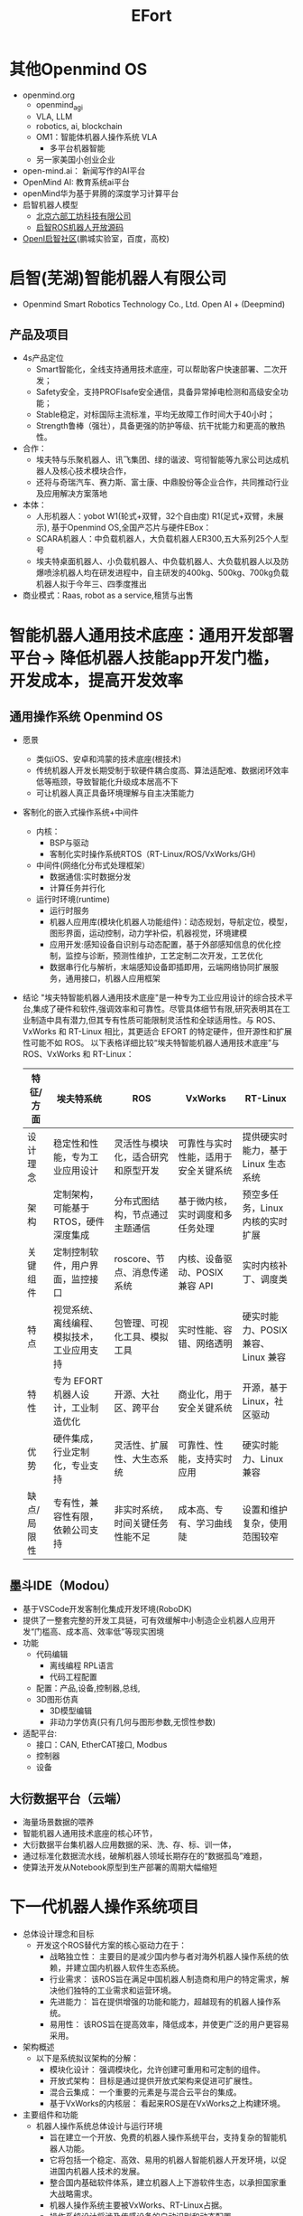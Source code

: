 :PROPERTIES:
:ID:       bc045c18-8fec-408c-82bc-b5ec5c8c6283
:END:
#+title: EFort
* 其他Openmind OS
- openmind.org
  - openmind_agi
  - VLA, LLM
  - robotics, ai, blockchain
  - OM1：智能体机器人操作系统 VLA
    - 多平台机器智能
  - 另一家美国小创业企业
- open-mind.ai： 新闻写作的AI平台
- OpenMind AI: 教育系统ai平台
- openMind华为基于昇腾的深度学习计算平台
- 启智机器人模型
  - [[http://www.6-robot.com/6robot/bk_24243796.html][北京六部工坊科技有限公司]]
  - [[https://github.com/6-robot/wpb_home][启智ROS机器人开放源码]]
- [[https://www.openi.org.cn/][OpenI启智社区]](鹏城实验室，百度，高校)
* 启智(芜湖)智能机器人有限公司
  - Openmind Smart Robotics Technology Co., Ltd. Open AI + (Deepmind)
** 产品及项目
- 4s产品定位
  - Smart智能化，全线支持通用技术底座，可以帮助客户快速部署、二次开发；
  - Safety安全，支持PROFlsafe安全通信，具备异常掉电检测和高级安全功能；
  - Stable稳定，对标国际主流标准，平均无故障工作时间大于40小时；
  - Strength鲁棒（强壮），具备更强的防护等级、抗干扰能力和更高的散热性。
- 合作：
  - 埃夫特与乐聚机器人、讯飞集团、绿的谐波、穹彻智能等九家公司达成机器人及核心技术模块合作，
  - 还将与奇瑞汽车、赛力斯、富士康、中鼎股份等企业合作，共同推动行业及应用解决方案落地
- 本体：
  - 人形机器人：yobot W1(轮式+双臂，32个自由度) R1(足式+双臂，未展示), 基于Openmind OS,全国产芯片与硬件EBox：
  - SCARA机器人：中负载机器人，大负载机器人ER300,五大系列25个人型号
  - 埃夫特桌面机器人、小负载机器人、中负载机器人、大负载机器人以及防爆喷涂机器人均在研发进程中，自主研发的400kg、500kg、700kg负载机器人拟于今年三、四季度推出
- 商业模式：Raas, robot as a service,租赁与出售
* 智能机器人通用技术底座：通用开发部署平台-> 降低机器人技能app开发门槛，开发成本，提高开发效率
** 通用操作系统 Openmind OS
- 愿景
  - 类似iOS、安卓和鸿蒙的技术底座(根技术)
  - 传统机器人开发长期受制于软硬件耦合度高、算法适配难、数据闭环效率低等瓶颈，导致智能化升级成本居高不下
  - 可让机器人真正具备环境理解与自主决策能力
- 客制化的嵌入式操作系统+中间件
  - 内核：
    - BSP与驱动
    - 客制化实时操作系统RTOS（RT-Linux/ROS/VxWorks/GH)
  - 中间件(网络化分布式处理框架）
    - 数据通信:实时数据分发
    - 计算任务并行化
  - 运行时环境(runtime)
    - 运行时服务
    - 机器人应用库(模块化机器人功能组件)：动态规划，导航定位，模型，图形界面，运动控制，动力学补偿，机器视觉，环境建模
    - 应用开发:感知设备自识别与动态配置，基于外部感知信息的优化控制，监控与诊断，预测性维护，工艺定制二次开发，工艺优化
    - 数据串行化与解析，末端感知设备即插即用，云端网络协同扩展服务，通用接口，机器人应用框架
- 结论
  "埃夫特智能机器人通用技术底座"是一种专为工业应用设计的综合技术平台,集成了硬件和软件,强调效率和可靠性。尽管具体细节有限,研究表明其在工业制造中具有潜力,但其专有性质可能限制灵活性和全球适用性。与 ROS、VxWorks 和 RT-Linux 相比，其更适合 EFORT 的特定硬件，但开源性和扩展性可能不如 ROS。
  以下表格详细比较“埃夫特智能机器人通用技术底座”与 ROS、VxWorks 和 RT-Linux：

 | 特征/方面   | 埃夫特系统                                 | ROS                                | VxWorks                              | RT-Linux                            |
 |-------------+--------------------------------------------+------------------------------------+--------------------------------------+-------------------------------------|
 | 设计理念    | 稳定性和性能，专为工业应用设计             | 灵活性与模块化，适合研究和原型开发 | 可靠性与实时性能，适用于安全关键系统 | 提供硬实时能力，基于 Linux 生态系统 |
 | 架构        | 定制架构，可能基于 RTOS，硬件深度集成      | 分布式图结构，节点通过主题通信     | 基于微内核，实时调度和多任务处理     | 预空多任务，Linux 内核的实时扩展    |
 | 关键组件    | 定制控制软件，用户界面，监控接口           | roscore、节点、消息传递系统        | 内核、设备驱动、POSIX 兼容 API       | 实时内核补丁、调度类                |
 | 特点        | 视觉系统、离线编程、模拟技术，工业应用支持 | 包管理、可视化工具、模拟工具       | 实时性能、容错、网络透明             | 硬实时能力、POSIX 兼容、Linux 兼容  |
 | 特性        | 专为 EFORT 机器人设计，工业制造优化        | 开源、大社区、跨平台               | 商业化，用于安全关键系统             | 开源，基于 Linux，社区驱动          |
 | 优势        | 硬件集成，行业定制化，专业支持             | 灵活性、扩展性、大生态系统         | 可靠性、性能，支持实时应用           | 硬实时能力、Linux 兼容              |
 | 缺点/局限性 | 专有性，兼容性有限，依赖公司支持           | 非实时系统，时间关键任务性能不足   | 成本高、专有、学习曲线陡             | 设置和维护复杂，使用范围较窄        |
** 墨斗IDE（Modou）
- 基于VSCode开发客制化集成开发环境(RoboDK)
- 提供了一整套完整的开发工具链，可有效缓解中小制造企业机器人应用开发“门槛高、成本高、效率低”等现实困境
- 功能
  - 代码编辑
    - 离线编程 RPL语言
    - 代码工程配置
  - 配置：产品,设备,控制器,总线,
  - 3D图形仿真
    - 3D模型编辑
    - 非动力学仿真(只有几何与图形参数,无惯性参数)
- 适配平台:
  - 接口：CAN, EtherCAT接口, Modbus
  - 控制器
  - 设备
** 大衍数据平台（云端）
- 海量场景数据的喂养
- 智能机器人通用技术底座的核心环节，
- 大衍数据平台集机器人应用数据的采、洗、存、标、训一体，
- 通过标准化数据流水线，破解机器人领域长期存在的“数据孤岛”难题，
- 使算法开发从Notebook原型到生产部署的周期大幅缩短
* 下一代机器人操作系统项目
- 总体设计理念和目标
  - 开发这个ROS替代方案的核心驱动力在于：
    - 战略独立性： 主要目的是减少国内参与者对海外机器人操作系统的依赖，并建立国内机器人软件生态系统。
    - 行业需求： 该ROS旨在满足中国机器人制造商和用户的特定需求，解决他们独特的工业需求和运营环境。
    - 先进能力： 旨在提供增强的功能和能力，超越现有的机器人操作系统。
    - 易用性： 该ROS旨在提高效率，降低成本，并使更广泛的用户更容易采用。
- 架构概述
  - 以下是系统拟议架构的分解：
    - 模块化设计： 强调模块化，允许创建可重用和可定制的组件。
    - 开放式架构： 目标是通过提供开放式架构来促进可扩展性。
    - 混合云集成： 一个重要的元素是与混合云平台的集成。
    - 基于VxWorks的内核层： 看起来ROS是在VxWorks之上构建环境。
- 主要组件和功能
  - 机器人操作系统总体设计与运行环境
    - 旨在建立一个开放、免费的机器人操作系统平台，支持复杂的智能机器人功能。
    - 它将包括一个稳定、高效、易用的机器人智能机器人开发环境，以促进国内机器人技术的发展。
    - 整合国内基础软件体系，建立机器人上下游软件生态，以承担国家重大战略需求。
    - 机器人操作系统主要被VxWorks、RT-Linux占据。
    - 操作系统设计将涉及传感设备的自动识别和动态配置。
    - 该架构涉及使用网络集成，使用网络框架进行数据分析，并使用数据分发框架来分发处理节点。
    - 支持开放式应用程序架构，其中涉及用于实时系统的系统级内核，该内核支持具有时间序列数据分发和交互的机器人执行环境。
    - 在机器人安全性方面，该系统使用标准协议，例如IEC61499框架，并以VxWorks作为核心引擎。
    - 高级驱动程序基于EtherCAT、CAN构建。
  - 机器人功能组件与可视化环境
    - 该系统侧重于解决标准化、开放、可重构、基于组件的平台系统中的问题。
    - 功能构建的主要目的之一是提供工业应用组件。
    - 支持文本和图形化类型的应用程序开发模式，可以与提供开放式API端口和图形拖动模块一起使用。
    - 支持IEC61131-3/61499 5种开发语言，涉及包含可视模块密封、代码编译和调整的整体总线配置。
    - 还可以使用自我运行的IDE开发环境，并且Matlab软件可用于动态应用程序和管理。
    - 机器人使用仿真技术进行测试，并采用模块化开发流程，包括快速软件原型设计。
  - 云平台
    - 云系统构建于公共和私有资源之上，并以混合模式运行，以改进云部署系统和流程。
    - 在行业中提供灵活的机器人控制平台。
    - 它的工作原理是将机器人连接到云系统以处理数据。
    - 整体结构构建于边缘计算基础设施之上，这将允许它从边缘的机器人连接到云，使云端处理数据。
- 主要特点
  - 实时能力： 鉴于对VxWorks的依赖，对要求苛刻的机器人应用程序的实时性能可能是核心重点。
  - 工业重点： 该ROS旨在通过提供下一代机器人大型操作系统生态系统来改善当前的中国商业环境。
  - 模块化和可扩展性： 该架构强调模块化，这有助于创建可自定义的组件。
  - 连接性和集成： 它的设计侧重于与不同的组件、设备和云平台无缝连接。
  - 智能功能： 该架构包括智能功能，以便更好地与软件交互。
- 潜在优势
  - 满足特定需求： 该ROS旨在解决对独立于其他机器人操作系统的需求。
  - 针对中国行业量身定制： 专为中国制造业环境设计的系统可以解决实际问题并加速采用。
  - 控制和定制： 拥有国内替代方案可以更好地控制技术，并可以进行更深入的定制以满足特殊需求。
  - 潜在的成本优势： 根据开发模式和许可，与现有商业解决方案相比，它可以为中国公司节省成本。
  - 增强的安全性： 国内ROS将为整个生态系统提供增强的安全性。
- 潜在缺点和局限性
  - 生态系统开发： 构建繁荣的生态系统需要大量的努力、社区建设，并吸引开发人员、硬件供应商和集成商。
  - 技术成熟度： 创建在功能、稳定性和性能方面可以与现有解决方案竞争的机器人操作系统是一项艰巨的任务。
  - 市场采用： 即使拥有技术上健全的系统，广泛采用也需要克服惰性、建立信任，并证明比现有选项具有明显的优势。
  - 集成挑战： ROS支持开放API，这使得与其他技术集成变得困难。
- 与其它机器人操作系统比较
  - ROS (机器人操作系统):
    - 优点： ROS是占主导地位的开源机器人操作系统。它拥有庞大的社区、广泛的库、广泛的受支持硬件以及用于仿真、可视化和开发的丰富工具生态系统。
    - 缺点： ROS 1缺乏真正的实时功能，使其不适合某些要求极高的机器人应用程序。ROS 2解决了这个问题，但过渡仍在进行中。ROS对于新手来说学习曲线可能很陡峭。
    - 此ROS的比较： 为了与ROS竞争，新系统需要证明其具有令人信服的优势，例如更好的实时性能、更友好的用户界面或针对中国行业量身定制的特殊功能。强烈关注安全性和国内支持也可能是差异化因素。
  - VxWorks:
    - 优点： VxWorks是一种商业实时操作系统 (RTOS)，以其可靠性、确定性性能和安全认证而闻名。它通常用于不能发生故障的关键应用程序中。
    - 缺点： VxWorks是专有的，并且与开源选项相比具有更高的成本。它的生态系统小于ROS。
    - 此ROS的比较： 如果此替代方案使用VxWorks作为基础，它可以继承VxWorks的实时优势。它需要添加更高级的机器人功能和更易于使用的开发环境，以吸引更广泛的机器人受众。该文档似乎表明这就是计划。
  - RT-Linux:
    - 优点： RT-Linux是Linux内核的实时扩展。它提供实时功能，同时仍然利用Linux的庞大生态系统。它是开源且可以免费使用。
    - 缺点： 与专用RTOS（如VxWorks）相比，配置和维护RT-Linux可能更复杂。
    - 此ROS的比较： 如果新系统选择RT-Linux作为基础，它将可以访问Linux生态系统，但可能在实现与VxWorks相同级别的确定性方面面临挑战。
- 关键成功因素, 为了使这种中国ROS替代方案取得成功，它需要关注：
  - 社区建设： 培养充满活力的开发人员、研究人员和用户社区。
  - 生态系统开发： 吸引硬件供应商、软件提供商和系统集成商。
  - 用户友好型工具： 创建一个既能被经验丰富的机器人专家又能被新手访问的开发环境。
  - 强大支持： 提供出色的文档、教程和技术支持。
  - 可证明的价值： 与现有解决方案相比，在性能、成本、安全性或易用性方面显示出明显的优势。
- 总结
  - 在中国开发国内ROS替代方案的驱动力来自战略考虑以及满足中国机器人行业特定需求的愿望。虽然挑战很大，但关注实时性能、易用性和生态系统开发可以提高成功的可能性。
